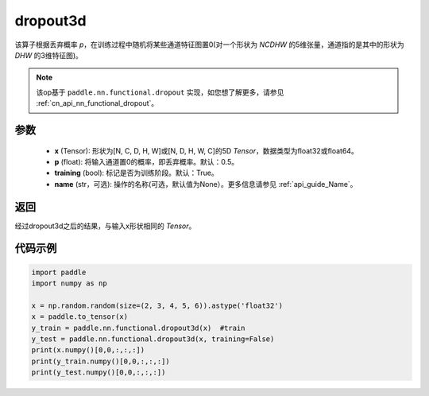 .. _cn_api_nn_functional_dropout3d:

dropout3d
-------------------------------

.. py:function:: paddle.nn.functional.dropout3d(x, p=0.5, training=True, name=None)

该算子根据丢弃概率 `p`，在训练过程中随机将某些通道特征图置0(对一个形状为 `NCDHW` 的5维张量，通道指的是其中的形状为 `DHW` 的3维特征图)。

.. note::
   该op基于 ``paddle.nn.functional.dropout`` 实现，如您想了解更多，请参见  :ref:`cn_api_nn_functional_dropout`。

参数
:::::::::
 - **x** (Tensor): 形状为[N, C, D, H, W]或[N, D, H, W, C]的5D `Tensor`，数据类型为float32或float64。
 - **p** (float): 将输入通道置0的概率，即丢弃概率。默认：0.5。
 - **training** (bool): 标记是否为训练阶段。默认：True。
 - **name** (str，可选): 操作的名称(可选，默认值为None）。更多信息请参见  :ref:`api_guide_Name`。

返回
:::::::::
经过dropout3d之后的结果，与输入x形状相同的 `Tensor`。

代码示例
:::::::::

.. code-block:: python

    import paddle
    import numpy as np

    x = np.random.random(size=(2, 3, 4, 5, 6)).astype('float32')
    x = paddle.to_tensor(x)
    y_train = paddle.nn.functional.dropout3d(x)  #train
    y_test = paddle.nn.functional.dropout3d(x, training=False)
    print(x.numpy()[0,0,:,:,:])
    print(y_train.numpy()[0,0,:,:,:])
    print(y_test.numpy()[0,0,:,:,:])
